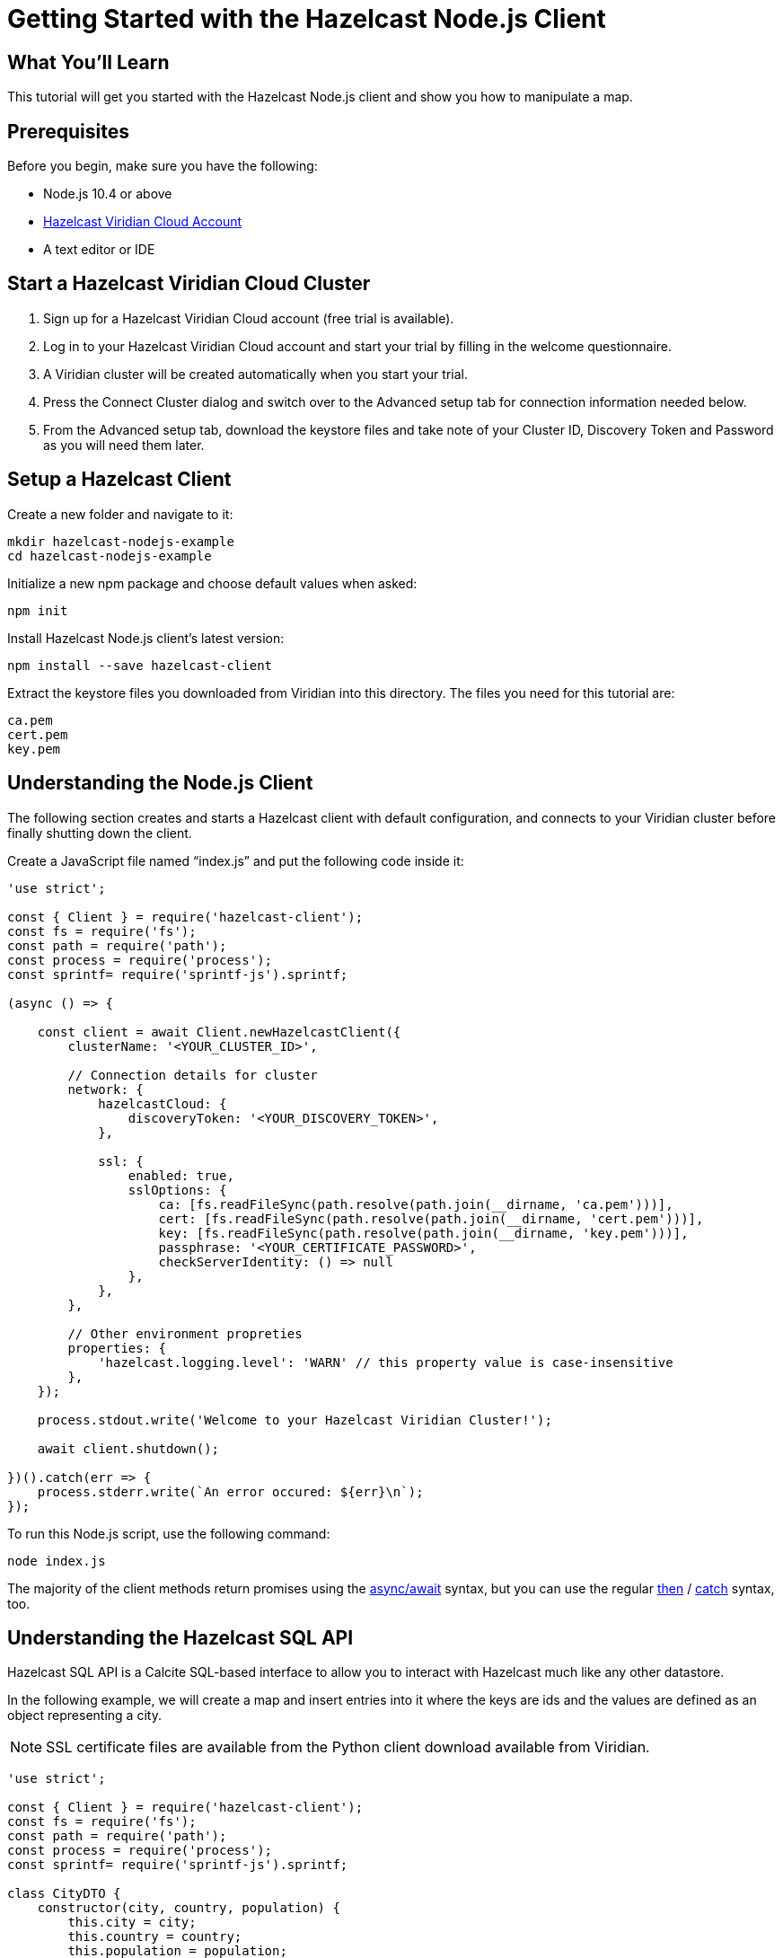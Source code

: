 = Getting Started with the Hazelcast Node.js Client
:page-layout: tutorial
:page-product: platform
:page-categories: Get Started
:page-lang: node
:page-enterprise:
:page-est-time: 5-10 mins
:description: This tutorial will get you started with the Hazelcast Node.js client and show you how to manipulate a map.

== What You'll Learn

{description}

== Prerequisites

Before you begin, make sure you have the following:

* Node.js 10.4 or above
* https://hazelcast.com/products/viridian/[Hazelcast Viridian Cloud Account]
* A text editor or IDE

== Start a Hazelcast Viridian Cloud Cluster

1. Sign up for a Hazelcast Viridian Cloud account (free trial is available).
2. Log in to your Hazelcast Viridian Cloud account and start your trial by filling in the welcome questionnaire.
3. A Viridian cluster will be created automatically when you start your trial.
4. Press the Connect Cluster dialog and switch over to the Advanced setup tab for connection information needed below.
5. From the Advanced setup tab, download the keystore files and take note of your Cluster ID, Discovery Token and Password as you will need them later.

== Setup a Hazelcast Client

Create a new folder and navigate to it:

[source]
----
mkdir hazelcast-nodejs-example
cd hazelcast-nodejs-example
----

Initialize a new npm package and choose default values when asked:

[source,bash]
----
npm init
----

Install Hazelcast Node.js client's latest version:

[source,bash]
----
npm install --save hazelcast-client
----

Extract the keystore files you downloaded from Viridian into this directory. The files you need for this tutorial are:

[source,bash]
----
ca.pem
cert.pem
key.pem
----

== Understanding the Node.js Client

The following section creates and starts a Hazelcast client with default configuration, and connects to your Viridian cluster before finally shutting down the client.

Create a JavaScript file named “index.js” and put the following code inside it:

[source,javascript]
----
'use strict';

const { Client } = require('hazelcast-client');
const fs = require('fs');
const path = require('path');
const process = require('process');
const sprintf= require('sprintf-js').sprintf;

(async () => {

    const client = await Client.newHazelcastClient({
        clusterName: '<YOUR_CLUSTER_ID>',

        // Connection details for cluster
        network: {
            hazelcastCloud: {
                discoveryToken: '<YOUR_DISCOVERY_TOKEN>',
            },

            ssl: {
                enabled: true,
                sslOptions: {
                    ca: [fs.readFileSync(path.resolve(path.join(__dirname, 'ca.pem')))],
                    cert: [fs.readFileSync(path.resolve(path.join(__dirname, 'cert.pem')))],
                    key: [fs.readFileSync(path.resolve(path.join(__dirname, 'key.pem')))],
                    passphrase: '<YOUR_CERTIFICATE_PASSWORD>',
                    checkServerIdentity: () => null
                },
            },
        },

        // Other environment propreties
        properties: {
            'hazelcast.logging.level': 'WARN' // this property value is case-insensitive
        },
    });

    process.stdout.write('Welcome to your Hazelcast Viridian Cluster!');

    await client.shutdown();

})().catch(err => {
    process.stderr.write(`An error occured: ${err}\n`);
});
----

To run this Node.js script, use the following command:

[source,bash]
----
node index.js
----

The majority of the client methods return promises using the https://developer.mozilla.org/en-US/docs/Web/JavaScript/Reference/Statements/async_function[async/await] syntax,
but you can use the regular https://developer.mozilla.org/en-US/docs/Web/JavaScript/Reference/Global_Objects/Promise/then[then] / https://developer.mozilla.org/en-US/docs/Web/JavaScript/Reference/Global_Objects/Promise/catch[catch]
syntax, too.

== Understanding the Hazelcast SQL API

Hazelcast SQL API is a Calcite SQL-based interface to allow you to interact with Hazelcast much like any other datastore.

In the following example, we will create a map and insert entries into it where the keys are ids and the values are defined as an object representing a city.

NOTE: SSL certificate files are available from the Python client download available from Viridian.

[source,javascript]
----
'use strict';

const { Client } = require('hazelcast-client');
const fs = require('fs');
const path = require('path');
const process = require('process');
const sprintf= require('sprintf-js').sprintf;

class CityDTO {
    constructor(city, country, population) {
        this.city = city;
        this.country = country;
        this.population = population;
    }
}

class CitySerializer {

    getClass() {
        return CityDTO;
    }

    getTypeName() {
        return 'CityDTO'
    }

    write(writer, cityDTO) {
        writer.writeString('city', cityDTO.city);
        writer.writeString('country', cityDTO.country);
        writer.writeInt32('population', cityDTO.population);
    }

    read(reader) {
        const city = reader.readString('city');
        const country = reader.readString('country');
        const population = reader.readInt32('population');

        return new CityDTO(city, country, population);
    }
}

async function createMapping(client) {
    process.stdout.write('Creating the mapping...');

    // Mapping is required for your distributed map to be queried over SQL.
    // See: https://docs.hazelcast.com/hazelcast/latest/sql/mapping-to-maps
    const mappingQuery = `
        CREATE OR REPLACE MAPPING
        cities (
            __key INT,
            country VARCHAR,
            city VARCHAR,
            population INT) TYPE IMAP
        OPTIONS (
            'keyFormat' = 'int',
            'valueFormat' = 'compact',
            'valueCompactTypeName' = 'CityDTO')
    `;

    await client.getSql().execute(mappingQuery);
    process.stdout.write('OK.\n');
}

async function populateCities(client) {
    process.stdout.write('Inserting data...');

    // Mapping is required for your distributed map to be queried over SQL.
    // See: https://docs.hazelcast.com/hazelcast/latest/sql/mapping-to-maps
    const insertQuery = `
        INSERT INTO cities
        (__key, city, country, population) VALUES
        (1, 'London', 'United Kingdom', 9540576),
        (2, 'Manchester', 'United Kingdom', 2770434),
        (3, 'New York', 'United States', 19223191),
        (4, 'Los Angeles', 'United States', 3985520),
        (5, 'Istanbul', 'Türkiye', 15636243),
        (6, 'Ankara', 'Türkiye', 5309690),
        (7, 'Sao Paulo ', 'Brazil', 22429800)
    `;

    try {
        await client.getSql().execute('DELETE from cities');
        await client.getSql().execute(insertQuery);

        process.stdout.write('OK.\n');
    } catch (error) {
        process.stderr.write('FAILED.\n', error)
    }
}

async function fetchCities(client) {
    process.stdout.write('Fetching cities...');

    const sqlResultAll = await client.sqlService.execute('SELECT __key, this FROM cities', [], { returnRawResult: true });

    process.stdout.write('OK.\n');
    process.stdout.write('--Results of SELECT __key, this FROM cities\n');
    process.stdout.write(sprintf('| %4s | %20s | %20s | %15s |\n', 'id', 'country', 'city', 'population'));

    // NodeJS client does lazy deserialization. In order to update schema table on the client,
    // it's required to get a map value.
    const cities = await client.getMap('cities');
    await cities.get(1);

    for await (const row of sqlResultAll) {
        const id = row.getObject('__key');
        const cityDTO = row.getObject('this');
        process.stdout.write(sprintf('| %4d | %20s | %20s | %15d |\n', id, cityDTO.country, cityDTO.city, cityDTO.population));
    }

    process.stdout.write('\n!! Hint !! You can execute your SQL queries on your Viridian cluster over the management center. \n 1. Go to "Management Center" of your Hazelcast Viridian cluster. \n 2. Open the "SQL Browser". \n 3. Try to execute "SELECT * FROM cities".\n');
}

///////////////////////////////////////////////////////

(async () => {

    const client = await Client.newHazelcastClient({
        clusterName: '<YOUR_CLUSTER_ID>',

        // Connection details for cluster
        network: {
            hazelcastCloud: {
                discoveryToken: '<YOUR_DISCOVERY_TOKEN>',
            },

            ssl: {
                enabled: true,
                sslOptions: {
                    ca: [fs.readFileSync(path.resolve(path.join(__dirname, 'ca.pem')))],
                    cert: [fs.readFileSync(path.resolve(path.join(__dirname, 'cert.pem')))],
                    key: [fs.readFileSync(path.resolve(path.join(__dirname, 'key.pem')))],
                    passphrase: '<YOUR_CERTIFICATE_PASSWORD>',
                    checkServerIdentity: () => null
                },
            },
        },

        // Register Compact Serializers
        serialization: {
            compact: {
                serializers: [new CitySerializer()],
            },
            defaultNumberType:"integer",
        },

        // Other environment propreties
        properties: {
            'hazelcast.logging.level': 'WARN' // this property value is case-insensitive
        },
    });

    await createMapping(client);
    await populateCities(client);
    await fetchCities(client);

    await client.shutdown();

})().catch(err => {
    process.stderr.write(`An error occured: ${err}\n`);
});
----

The output of this code is given below:

[source,bash]
----
Connection Successful!
Creating the mapping...OK.
Inserting data...OK.
Fetching cities...OK.
--Results of 'SELECT __key, this FROM cities'
|   id | country              | city                 | population      |
|    2 | United Kingdom       | Manchester           | 2770434         |
|    6 | Türkiye              | Ankara               | 5309690         |
|    1 | United Kingdom       | London               | 9540576         |
|    7 | Brazil               | Sao Paulo            | 22429800        |
|    4 | United States        | Los Angeles          | 3985520         |
|    5 | Türkiye              | Istanbul             | 15636243        |
|    3 | United States        | New York             | 19223191        |
----

NOTE: Ordering of the keys is NOT enforced and results may NOT correspond to insertion order.

== Understanding the Hazelcast Map API

A Hazelcast Map is a distributed key-value store, similar to Node map. You can store key-value pairs in a Hazelcast Map.

In the following example, we will work with map entries where the keys are ids and the values are defined as a string representing a city name.

[source,javascript]
----
'use strict';

const { Client } = require('hazelcast-client');
const fs = require('fs');
const path = require('path');
const process = require('process');
const sprintf= require('sprintf-js').sprintf;

####################################

(async () => {

    const client = await Client.newHazelcastClient({
        clusterName: '<YOUR_CLUSTER_ID>',

        // Connection details for cluster
        network: {
            hazelcastCloud: {
                discoveryToken: '<YOUR_DISCOVERY_TOKEN>',
            },

            ssl: {
                enabled: true,
                sslOptions: {
                    ca: [fs.readFileSync(path.resolve(path.join(__dirname, 'ca.pem')))],
                    cert: [fs.readFileSync(path.resolve(path.join(__dirname, 'cert.pem')))],
                    key: [fs.readFileSync(path.resolve(path.join(__dirname, 'key.pem')))],
                    passphrase: '<YOUR_CERTIFICATE_PASSWORD>',
                    checkServerIdentity: () => null
                },
            },
        },

        // Register Compact Serializers
        serialization: {
            compact: {
                serializers: [new CitySerializer()],
            },
            defaultNumberType:"integer",
        },

        // Other environment propreties
        properties: {
            'hazelcast.logging.level': 'WARN' // this property value is case-insensitive
        },
    });

    //
    var citiesMap = await client.getMap('cities');

    // Clear the map
    await citiesMap.clear();

    // Add some data
    await citiesMap.put(1, 'London');
    await citiesMap.put(2, 'New York');
    await citiesMap.put(3, 'Tokyo');

    // Output the data
    const entries = await citiesMap.entrySet();

    for (const [key, value] of entries) {
        process.stdout.write(`${key} -> ${value}\n`);
    }

    await client.shutdown();

})().catch(err => {
    process.stderr.write(`An error occured: ${err}\n`);
});
----

The following line returns a map proxy object for the `cities` map:

[source, javascript]
----
var citiesMap = await client.getMap('cities');
----

If `cities` doesn't exist, it will be automatically created. All the clients connected to the same cluster will have access to the same map.

With these lines, the client adds data to the `cities` map. The first parameter is the key of the entry, the second one is the value.

[source, python]
----
await citiesMap.put(1, 'London');
await citiesMap.put(2, 'New York');
await citiesMap.put(3, 'Tokyo');
----

Then, we get the data using the `entrySet()` method and iterate over the results.

[source, javascript]
----
const entries = await citiesMap.entrySet();

for (const [key, value] of entries) {
    process.stdout.write(`${key} -> ${value}\n`);
}
----

Finally, `client.shutdown()` terminates our client and release its resources.

The output of this code is given below:

[source,bash]
----
2 -> New York
1 -> London
3 -> Tokyo
----

NOTE: Ordering of the keys is NOT enforced and results may NOT correspond to entry order.

== Adding a Listener to the Map

You can add an entry listener using the `addEntryListener()` method available on the map proxy object.
This will allow you to listen to certain events that happen in the map across the cluster.

The first argument to the `addEntryListener()` method is an object that is used to define listeners.
In this example, we register listeners for the `added`, `removed` and `updated` events.

The second argument to the `addEntryListener()` method is `includeValue`.
This boolean parameter, if set to true, ensures the entry event contains the entry value.

This enables your code to listen to map events of that particular map.

[source, javascript]
----
'use strict';

const { Client } = require('hazelcast-client');
const fs = require('fs');
const path = require('path');
const process = require('process');
const sprintf= require('sprintf-js').sprintf;

####################################

(async () => {

    const client = await Client.newHazelcastClient({
        clusterName: '<YOUR_CLUSTER_ID>',

        // Connection details for cluster
        network: {
            hazelcastCloud: {
                discoveryToken: '<YOUR_DISCOVERY_TOKEN>',
            },

            ssl: {
                enabled: true,
                sslOptions: {
                    ca: [fs.readFileSync(path.resolve(path.join(__dirname, 'ca.pem')))],
                    cert: [fs.readFileSync(path.resolve(path.join(__dirname, 'cert.pem')))],
                    key: [fs.readFileSync(path.resolve(path.join(__dirname, 'key.pem')))],
                    passphrase: '<YOUR_CERTIFICATE_PASSWORD>',
                    checkServerIdentity: () => null
                },
            },
        },

        // Register Compact Serializers
        serialization: {
            compact: {
                serializers: [new CitySerializer()],
            },
            defaultNumberType:"integer",
        },

        // Other environment propreties
        properties: {
            'hazelcast.logging.level': 'WARN' // this property value is case-insensitive
        },
    });

    //
    var citiesMap = await client.getMap('cities');

    citiesMap.addEntryListener({
        added: (event) => {
            process.stdout.write(`Entry added with key: ${event.key}, value: ${event.value}\n`)
        },
        removed: (event) => {
            process.stdout.write(`Entry removed with key: ${event.key}\n`);
        },
        updated: (event) => {
            process.stdout.write(`Entry updated with key: ${event.key}, old value: ${event.oldValue}, new value: ${event.value}\n`)
        },
    }, undefined, true);

    // Clear the map
    await citiesMap.clear();

    // Add some data
    await citiesMap.put(1, 'London');
    await citiesMap.put(2, 'New York');
    await citiesMap.put(3, 'Tokyo');

    await citiesMap.remove(1);
    await citiesMap.replace(2, 'Paris');

    // Output the data
    const entries = await citiesMap.entrySet();

    for (const [key, value] of entries) {
        process.stdout.write(`${key} -> ${value}\n`);
    }

    await client.shutdown();

})().catch(err => {
    process.stderr.write(`An error occured: ${err}\n`);
});
----

First, the map is cleared, which will trigger removed events if there are some entries in the map. Then, entries are added, and they are logged. After that, we remove one of the entries and update the other one. Then, we log the entries again.

The output is as follows.

[source, bash]
----
Entry added with key: 1, value: London
Entry added with key: 2, value: New York
Entry added with key: 3, value: Tokyo
Entry removed with key: 1
Entry updated with key: 2, old value: New York, new value: Paris
2 -> Paris
3 -> Tokyo
----

The value of the first entry becomes "null" since it is removed.

== Summary

In this tutorial, you learned how to get started with the Hazelcast Node.js Client, connect to a Viridian instance and put data into a distributed map.

== See Also

There are many things that you can do with the Node.js Client. For more information, such as how you can query a map with predicates and SQL,
check out our https://github.com/hazelcast/hazelcast-nodejs-client[Node.js Client repository] and our http://hazelcast.github.io/hazelcast-nodejs-client/[Node.js API documentation] to better understand what is possible.

If you have any questions, suggestions, or feedback, reach out to us via https://slack.hazelcast.com/[Hazelcast Community Slack].
To contribute to the client, take a look at https://github.com/hazelcast/hazelcast-nodejs-client/issues[the issue list].